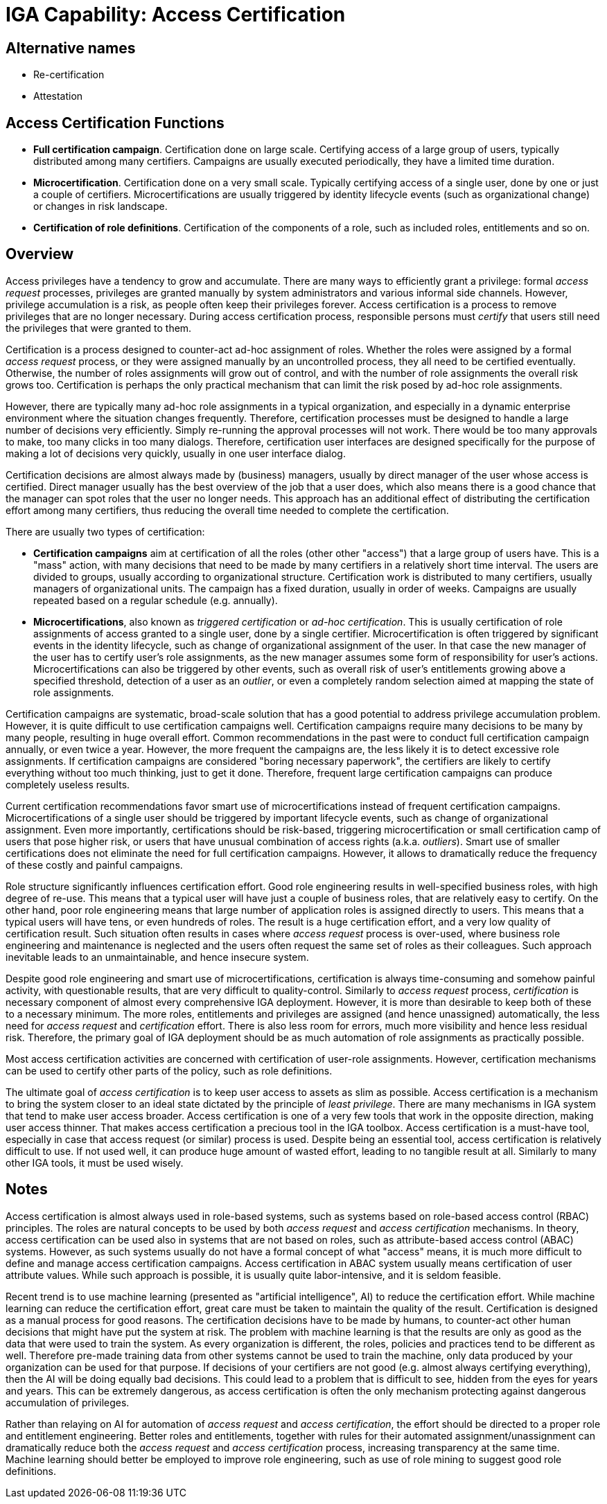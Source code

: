 = IGA Capability: Access Certification
:page-nav-title: Access Certification
:page-display-order: 170
:page-keywords: [ 'IGA' ]
:page-upkeep-status: green

== Alternative names

* Re-certification

* Attestation

== Access Certification Functions

* *Full certification campaign*.
Certification done on large scale.
Certifying access of a large group of users, typically distributed among many certifiers.
Campaigns are usually executed periodically, they have a limited time duration.

* *Microcertification*.
Certification done on a very small scale.
Typically certifying access of a single user, done by one or just a couple of certifiers.
Microcertifications are usually triggered by identity lifecycle events (such as organizational change) or changes in risk landscape.

* *Certification of role definitions*.
Certification of the components of a role, such as included roles, entitlements and so on.

== Overview

Access privileges have a tendency to grow and accumulate.
There are many ways to efficiently grant a privilege: formal _access request_ processes, privileges are granted manually by system administrators and various informal side channels.
However, privilege accumulation is a risk, as people often keep their privileges forever.
Access certification is a process to remove privileges that are no longer necessary.
During access certification process, responsible persons must _certify_ that users still need the privileges that were granted to them.

Certification is a process designed to counter-act ad-hoc assignment of roles.
Whether the roles were assigned by a formal _access request_ process, or they were assigned manually by an uncontrolled process, they all need to be certified eventually.
Otherwise, the number of roles assignments will grow out of control, and with the number of role assignments the overall risk grows too.
Certification is perhaps the only practical mechanism that can limit the risk posed by ad-hoc role assignments.

However, there are typically many ad-hoc role assignments in a typical organization, and especially in a dynamic enterprise environment where the situation changes frequently.
Therefore, certification processes must be designed to handle a large number of decisions very efficiently.
Simply re-running the approval processes will not work.
There would be too many approvals to make, too many clicks in too many dialogs.
Therefore, certification user interfaces are designed specifically for the purpose of making a lot of decisions very quickly, usually in one user interface dialog.

Certification decisions are almost always made by (business) managers, usually by direct manager of the user whose access is certified.
Direct manager usually has the best overview of the job that a user does, which also means there is a good chance that the manager can spot roles that the user no longer needs.
This approach has an additional effect of distributing the certification effort among many certifiers, thus reducing the overall time needed to complete the certification.

There are usually two types of certification:

* *Certification campaigns* aim at certification of all the roles (other other "access") that a large group of users have.
This is a "mass" action, with many decisions that need to be made by many certifiers in a relatively short time interval.
The users are divided to groups, usually according to organizational structure.
Certification work is distributed to many certifiers, usually managers of organizational units.
The campaign has a fixed duration, usually in order of weeks.
Campaigns are usually repeated based on a regular schedule (e.g. annually).

* *Microcertifications*, also known as _triggered certification_ or _ad-hoc certification_.
This is usually certification of role assignments of access granted to a single user, done by a single certifier.
Microcertification is often triggered by significant events in the identity lifecycle, such as change of organizational assignment of the user.
In that case the new manager of the user has to certify user's role assignments, as the new manager assumes some form of responsibility for user's actions.
Microcertifications can also be triggered by other events, such as overall risk of user's entitlements growing above a specified threshold, detection of a user as an _outlier_, or even a completely random selection aimed at mapping the state of role assignments.

Certification campaigns are systematic, broad-scale solution that has a good potential to address privilege accumulation problem.
However, it is quite difficult to use certification campaigns well.
Certification campaigns require many decisions to be many by many people, resulting in huge overall effort.
Common recommendations in the past were to conduct full certification campaign annually, or even twice a year.
However, the more frequent the campaigns are, the less likely it is to detect excessive role assignments.
If certification campaigns are considered "boring necessary paperwork", the certifiers are likely to certify everything without too much thinking, just to get it done.
Therefore, frequent large certification campaigns can produce completely useless results.

Current certification recommendations favor smart use of microcertifications instead of frequent certification campaigns.
Microcertifications of a single user should be triggered by important lifecycle events, such as change of organizational assignment.
Even more importantly, certifications should be risk-based, triggering microcertification or small certification camp of users that pose higher risk, or users that have unusual combination of access rights (a.k.a. _outliers_).
Smart use of smaller certifications does not eliminate the need for full certification campaigns.
However, it allows to dramatically reduce the frequency of these costly and painful campaigns.

Role structure significantly influences certification effort.
Good role engineering results in well-specified business roles, with high degree of re-use.
This means that a typical user will have just a couple of business roles, that are relatively easy to certify.
On the other hand, poor role engineering means that large number of application roles is assigned directly to users.
This means that a typical users will have tens, or even hundreds of roles.
The result is a huge certification effort, and a very low quality of certification result.
Such situation often results in cases where _access request_ process is over-used, where business role engineering and maintenance is neglected and the users often request the same set of roles as their colleagues.
Such approach inevitable leads to an unmaintainable, and hence insecure system.

Despite good role engineering and smart use of microcertifications, certification is always time-consuming and somehow painful activity, with questionable results, that are very difficult to quality-control.
Similarly to _access request_ process, _certification_ is necessary component of almost every comprehensive IGA deployment.
However, it is more than desirable to keep both of these to a necessary minimum.
The more roles, entitlements and privileges are assigned (and hence unassigned) automatically, the less need for _access request_ and _certification_ effort.
There is also less room for errors, much more visibility and hence less residual risk.
Therefore, the primary goal of IGA deployment should be as much automation of role assignments as practically possible.

Most access certification activities are concerned with certification of user-role assignments.
However, certification mechanisms can be used to certify other parts of the policy, such as role definitions.

The ultimate goal of _access certification_ is to keep user access to assets as slim as possible.
Access certification is a mechanism to bring the system closer to an ideal state dictated by the principle of _least privilege_.
There are many mechanisms in IGA system that tend to make user access broader.
Access certification is one of a very few tools that work in the opposite direction, making user access thinner.
That makes access certification a precious tool in the IGA toolbox.
Access certification is a must-have tool, especially in case that access request (or similar) process is used.
Despite being an essential tool, access certification is relatively difficult to use.
If not used well, it can produce huge amount of wasted effort, leading to no tangible result at all.
Similarly to many other IGA tools, it must be used wisely.

== Notes

Access certification is almost always used in role-based systems, such as systems based on role-based access control (RBAC) principles.
The roles are natural concepts to be used by both _access request_ and _access certification_ mechanisms.
In theory, access certification can be used also in systems that are not based on roles, such as attribute-based access control (ABAC) systems.
However, as such systems usually do not have a formal concept of what "access" means, it is much more difficult to define and manage access certification campaigns.
Access certification in ABAC system usually means certification of user attribute values.
While such approach is possible, it is usually quite labor-intensive, and it is seldom feasible.

Recent trend is to use machine learning (presented as "artificial intelligence", AI) to reduce the certification effort.
While machine learning can reduce the certification effort, great care must be taken to maintain the quality of the result.
Certification is designed as a manual process for good reasons.
The certification decisions have to be made by humans, to counter-act other human decisions that might have put the system at risk.
The problem with machine learning is that the results are only as good as the data that were used to train the system.
As every organization is different, the roles, policies and practices tend to be different as well.
Therefore pre-made training data from other systems cannot be used to train the machine, only data produced by your organization can be used for that purpose.
If decisions of your certifiers are not good (e.g. almost always certifying everything), then the AI will be doing equally bad decisions.
This could lead to a problem that is difficult to see, hidden from the eyes for years and years.
This can be extremely dangerous, as access certification is often the only mechanism protecting against dangerous accumulation of privileges.

Rather than relaying on AI for automation of _access request_ and _access certification_, the effort should be directed to a proper role and entitlement engineering.
Better roles and entitlements, together with rules for their automated assignment/unassignment can dramatically reduce both the _access request_ and _access certification_ process, increasing transparency at the same time.
Machine learning should better be employed to improve role engineering, such as use of role mining to suggest good role definitions.
